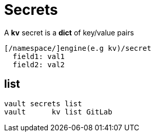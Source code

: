 = Secrets

A *kv* secret is a *dict* of key/value pairs

 [/namespace/]engine(e.g kv)/secret
   field1: val1
   field2: val2

== list

 vault secrets list
 vault      kv list GitLab
